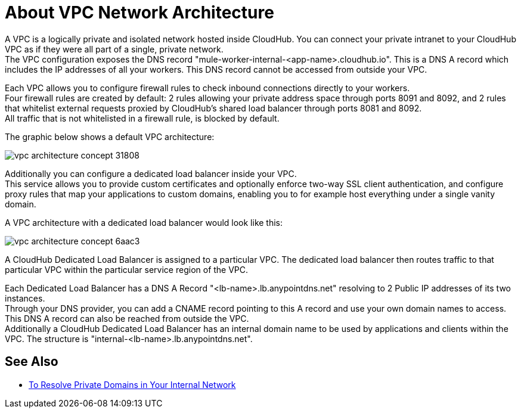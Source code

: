 = About VPC Network Architecture

A VPC is a logically private and isolated network hosted inside CloudHub. You can connect your private intranet to your CloudHub VPC as if they were all part of a single, private network. +
The VPC configuration exposes the DNS record "mule-worker-internal-<app-name>.cloudhub.io". This is a DNS A record which includes the IP addresses of all your workers. This DNS record cannot be accessed from outside your VPC.

Each VPC allows you to configure firewall rules to check inbound connections directly to your workers. +
Four firewall rules are created by default: 2 rules allowing your private address space through ports 8091 and 8092, and 2 rules that whitelist external requests proxied by CloudHub's shared load balancer through ports 8081 and 8092. +
All traffic that is not whitelisted in a firewall rule, is blocked by default.

The graphic below shows a default VPC architecture:

image::vpc-architecture-concept-31808.png[]

Additionally you can configure a dedicated load balancer inside your VPC. +
This service allows you to  provide custom certificates and optionally enforce two-way SSL client authentication, and  configure proxy rules that map your applications to custom domains, enabling you to for example host everything under a single vanity domain.

A VPC architecture with a dedicated load balancer would look like this:

image::vpc-architecture-concept-6aac3.png[]

A CloudHub Dedicated Load Balancer is assigned to a particular VPC. The dedicated load balancer then routes traffic to that particular VPC within the particular service region of the VPC.

Each Dedicated Load Balancer has a DNS A Record "<lb-name>.lb.anypointdns.net" resolving to 2 Public IP addresses of its two instances. +
Through your DNS provider, you can add a CNAME record pointing to this A record and use your own domain names to access. This DNS A record can also be reached from outside the VPC. +
Additionally a CloudHub Dedicated Load Balancer has an internal domain name to be used by applications and clients within the VPC. The structure is "internal-<lb-name>.lb.anypointdns.net".


== See Also

* link:/runtime-manager/resolve-private-domains-vpc-task[To Resolve Private Domains in Your Internal Network]
